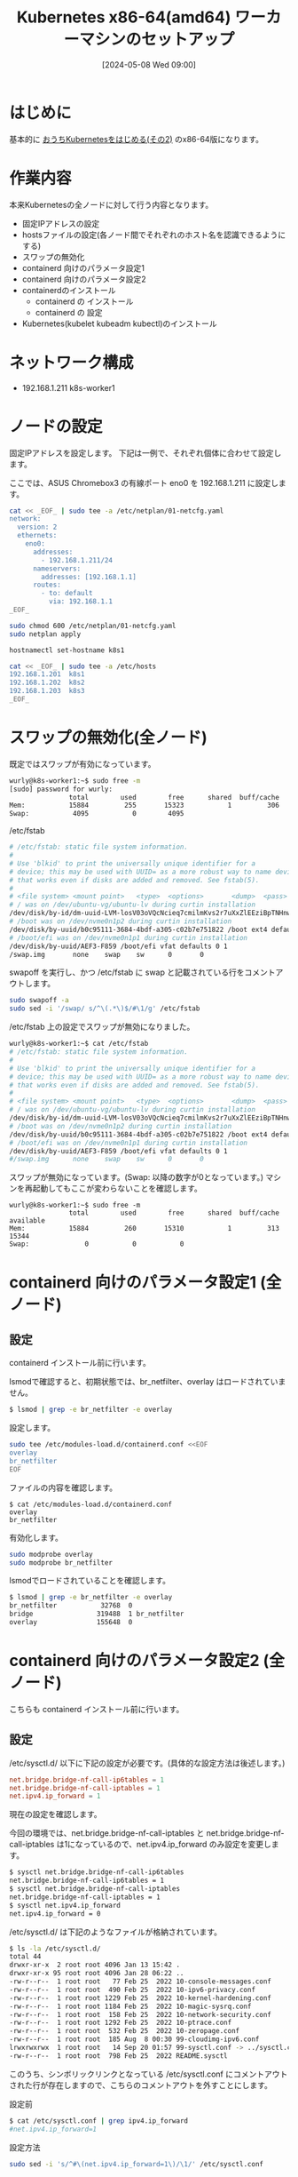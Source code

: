 #+BLOG: wurly-blog
#+POSTID: 1326
#+ORG2BLOG:
#+DATE: [2024-05-08 Wed 09:00]
#+OPTIONS: toc:nil num:nil todo:nil pri:nil tags:nil ^:nil
#+CATEGORY: Kubernetes
#+TAGS: 
#+DESCRIPTION:
#+TITLE: Kubernetes x86-64(amd64) ワーカーマシンのセットアップ

* はじめに

基本的に [[./?p=1035][おうちKubernetesをはじめる(その2)]] のx86-64版になります。

* 作業内容

本来Kubernetesの全ノードに対して行う内容となります。

 - 固定IPアドレスの設定
 - hostsファイルの設定(各ノード間でそれぞれのホスト名を認識できるようにする)
 - スワップの無効化
 - containerd 向けのパラメータ設定1
 - containerd 向けのパラメータ設定2
 - containerdのインストール
  - containerd の インストール
  - containerd の 設定
 - Kubernetes(kubelet kubeadm kubectl)のインストール

* ネットワーク構成

 - 192.168.1.211 k8s-worker1

* ノードの設定

固定IPアドレスを設定します。
下記は一例で、それぞれ個体に合わせて設定します。

ここでは、ASUS Chromebox3 の有線ポート eno0 を 192.168.1.211 に設定します。

#+begin_src bash
cat << _EOF_ | sudo tee -a /etc/netplan/01-netcfg.yaml
network:
  version: 2
  ethernets:
    eno0:
      addresses:
        - 192.168.1.211/24
      nameservers:
        addresses: [192.168.1.1]
      routes:
        - to: default
          via: 192.168.1.1
_EOF_
#+end_src

#+begin_src bash
sudo chmod 600 /etc/netplan/01-netcfg.yaml
sudo netplan apply
#+end_src

#+begin_src bash
hostnamectl set-hostname k8s1
#+end_src

#+begin_src bash
cat << _EOF_ | sudo tee -a /etc/hosts
192.168.1.201  k8s1
192.168.1.202  k8s2
192.168.1.203  k8s3
_EOF_
#+end_src

* スワップの無効化(全ノード)

既定ではスワップが有効になっています。

#+begin_src bash
wurly@k8s-worker1:~$ sudo free -m
[sudo] password for wurly: 
               total        used        free      shared  buff/cache   available
Mem:           15884         255       15323           1         306       15350
Swap:           4095           0        4095
#+end_src

/etc/fstab

#+begin_src bash
# /etc/fstab: static file system information.
#
# Use 'blkid' to print the universally unique identifier for a
# device; this may be used with UUID= as a more robust way to name devices
# that works even if disks are added and removed. See fstab(5).
#
# <file system> <mount point>   <type>  <options>       <dump>  <pass>
# / was on /dev/ubuntu-vg/ubuntu-lv during curtin installation
/dev/disk/by-id/dm-uuid-LVM-losV03oVQcNcieq7cmilmKvs2r7uXxZlEEziBpTNHnwxjEp6JrQSENy2qrX6wKL3 / ext4 defaults 0 1
# /boot was on /dev/nvme0n1p2 during curtin installation
/dev/disk/by-uuid/b0c95111-3684-4bdf-a305-c02b7e751822 /boot ext4 defaults 0 1
# /boot/efi was on /dev/nvme0n1p1 during curtin installation
/dev/disk/by-uuid/AEF3-F859 /boot/efi vfat defaults 0 1
/swap.img       none    swap    sw      0       0
#+end_src

swapoff を実行し、かつ /etc/fstab に swap と記載されている行をコメントアウトします。

#+begin_src bash
sudo swapoff -a
sudo sed -i '/swap/ s/^\(.*\)$/#\1/g' /etc/fstab
#+end_src

/etc/fstab 上の設定でスワップが無効になりました。

#+begin_src bash
wurly@k8s-worker1:~$ cat /etc/fstab
# /etc/fstab: static file system information.
#
# Use 'blkid' to print the universally unique identifier for a
# device; this may be used with UUID= as a more robust way to name devices
# that works even if disks are added and removed. See fstab(5).
#
# <file system> <mount point>   <type>  <options>       <dump>  <pass>
# / was on /dev/ubuntu-vg/ubuntu-lv during curtin installation
/dev/disk/by-id/dm-uuid-LVM-losV03oVQcNcieq7cmilmKvs2r7uXxZlEEziBpTNHnwxjEp6JrQSENy2qrX6wKL3 / ext4 defaults 0 1
# /boot was on /dev/nvme0n1p2 during curtin installation
/dev/disk/by-uuid/b0c95111-3684-4bdf-a305-c02b7e751822 /boot ext4 defaults 0 1
# /boot/efi was on /dev/nvme0n1p1 during curtin installation
/dev/disk/by-uuid/AEF3-F859 /boot/efi vfat defaults 0 1
#/swap.img      none    swap    sw      0       0
#+end_src

スワップが無効になっています。(Swap: 以降の数字が0となっています。)
マシンを再起動してもここが変わらないことを確認します。

#+begin_src 
wurly@k8s-worker1:~$ sudo free -m
               total        used        free      shared  buff/cache   available
Mem:           15884         260       15310           1         313       15344
Swap:              0           0           0
#+end_src

* containerd 向けのパラメータ設定1 (全ノード)

** 設定

containerd インストール前に行います。

lsmodで確認すると、初期状態では、br_netfilter、overlay はロードされていません。

#+begin_src bash
$ lsmod | grep -e br_netfilter -e overlay
#+end_src

設定します。

#+begin_src bash
sudo tee /etc/modules-load.d/containerd.conf <<EOF
overlay
br_netfilter
EOF
#+end_src

ファイルの内容を確認します。

#+begin_src 
$ cat /etc/modules-load.d/containerd.conf
overlay
br_netfilter
#+end_src

有効化します。

#+begin_src bash
sudo modprobe overlay
sudo modprobe br_netfilter
#+end_src

lsmodでロードされていることを確認します。

#+begin_src bash
$ lsmod | grep -e br_netfilter -e overlay
br_netfilter           32768  0
bridge                319488  1 br_netfilter
overlay               155648  0
#+end_src

* containerd 向けのパラメータ設定2 (全ノード)

こちらも containerd インストール前に行います。

** 設定

\slash{}etc/sysctl.d/ 以下に下記の設定が必要です。(具体的な設定方法は後述します。)

#+begin_src conf
net.bridge.bridge-nf-call-ip6tables = 1
net.bridge.bridge-nf-call-iptables = 1
net.ipv4.ip_forward = 1
#+end_src

現在の設定を確認します。

今回の環境では、net.bridge.bridge-nf-call-iptables と net.bridge.bridge-nf-call-iptables は1になっているので、net.ipv4.ip_forward のみ設定を変更します。

#+begin_src bash
$ sysctl net.bridge.bridge-nf-call-ip6tables
net.bridge.bridge-nf-call-ip6tables = 1
$ sysctl net.bridge.bridge-nf-call-iptables
net.bridge.bridge-nf-call-iptables = 1
$ sysctl net.ipv4.ip_forward
net.ipv4.ip_forward = 0
#+end_src

\slash{}etc/sysctl.d/ は下記のようなファイルが格納されています。

#+begin_src bash
$ ls -la /etc/sysctl.d/
total 44
drwxr-xr-x  2 root root 4096 Jan 13 15:42 .
drwxr-xr-x 95 root root 4096 Jan 28 06:22 ..
-rw-r--r--  1 root root   77 Feb 25  2022 10-console-messages.conf
-rw-r--r--  1 root root  490 Feb 25  2022 10-ipv6-privacy.conf
-rw-r--r--  1 root root 1229 Feb 25  2022 10-kernel-hardening.conf
-rw-r--r--  1 root root 1184 Feb 25  2022 10-magic-sysrq.conf
-rw-r--r--  1 root root  158 Feb 25  2022 10-network-security.conf
-rw-r--r--  1 root root 1292 Feb 25  2022 10-ptrace.conf
-rw-r--r--  1 root root  532 Feb 25  2022 10-zeropage.conf
-rw-r--r--  1 root root  185 Aug  8 00:30 99-cloudimg-ipv6.conf
lrwxrwxrwx  1 root root   14 Sep 20 01:57 99-sysctl.conf -> ../sysctl.conf
-rw-r--r--  1 root root  798 Feb 25  2022 README.sysctl
#+end_src

このうち、シンボリックリンクとなっている /etc/sysctl.conf にコメントアウトされた行が存在しますので、こちらのコメントアウトを外すことにします。

設定前

#+begin_src bash
$ cat /etc/sysctl.conf | grep ipv4.ip_forward
#net.ipv4.ip_forward=1
#+end_src

設定方法

#+begin_src bash
sudo sed -i 's/^#\(net.ipv4.ip_forward=1\)/\1/' /etc/sysctl.conf
#+end_src

設定後

#+begin_src bash
$ cat /etc/sysctl.conf | grep ipv4.ip_forward
net.ipv4.ip_forward=1
#+end_src

reloadします。

#+begin_src bash
sudo sysctl --system
#+end_src

(下記のようなメッセージが表示されましたがここでは無視します。)

#+begin_src 
net.ipv4.conf.default.accept_source_route = 0
sysctl: setting key "net.ipv4.conf.all.accept_source_route": Invalid argument
net.ipv4.conf.default.promote_secondaries = 1
sysctl: setting key "net.ipv4.conf.all.promote_secondaries": Invalid argument
#+end_src

設定が変更されたことを確認します。

#+begin_src bash
$ sysctl net.ipv4.ip_forward
net.ipv4.ip_forward = 1
#+end_src

** 参考
 - [[https://qiita.com/mochizuki875/items/c69bb7fb2ef3a73dc1a9][Linux Bridgeを介した通信ができない #Docker - Qiita]]
https://qiita.com/mochizuki875/items/c69bb7fb2ef3a73dc1a9


* containerd の インストール (全ノード)

#+begin_src bash
sudo apt update
sudo apt install -y gnupg2
#+end_src

*注意* 下記は arch=amd64 を指定しています。

#+begin_src bash
sudo curl -fsSL https://download.docker.com/linux/ubuntu/gpg | sudo gpg --dearmour -o /etc/apt/trusted.gpg.d/docker.gpg
sudo add-apt-repository "deb [arch=amd64] https://download.docker.com/linux/ubuntu $(lsb_release -cs) stable"
#+end_src

この時点で、リポジトリ追加の確認のため、Enterキー入力を促される場合には、Enterキーを入力して次に進みます。

#+begin_src bash
sudo apt update
sudo apt install -y containerd.io
#+end_src

今回の環境では、containerd.io arm64 1.6.31-1 がインストールされました。

** containerdの設定

設定方法としては下記の通りです。

"containerd config default" によって既定の設定内容を出力できるので、これを/etc/containerd/config.tomlに上書きし、"SystemdCgroup = false" を "SystemdCgroup = true" に書き換えるという意味になります。

#+begin_src bash
containerd config default | sudo tee /etc/containerd/config.toml >/dev/null 2>&1
sudo sed -i 's/SystemdCgroup \= false/SystemdCgroup \= true/g' /etc/containerd/config.toml
cat /etc/containerd/config.toml
#+end_src

設定前

#+begin_src bash
$ cat /etc/containerd/config.toml | grep SystemdCgroup
            SystemdCgroup = false
#+end_src

設定後

#+begin_src bash
$ cat /etc/containerd/config.toml | grep SystemdCgroup
            SystemdCgroup = true
#+end_src

** (参考)元々の config.toml

元々保存されているファイルは下記の内容でした。

#+begin_src bash
$ cat /etc/containerd/config.toml
#+end_src

#+begin_src toml
#   Copyright 2018-2022 Docker Inc.

#   Licensed under the Apache License, Version 2.0 (the "License");
#   you may not use this file except in compliance with the License.
#   You may obtain a copy of the License at

#       http://www.apache.org/licenses/LICENSE-2.0

#   Unless required by applicable law or agreed to in writing, software
#   distributed under the License is distributed on an "AS IS" BASIS,
#   WITHOUT WARRANTIES OR CONDITIONS OF ANY KIND, either express or implied.
#   See the License for the specific language governing permissions and
#   limitations under the License.

disabled_plugins = ["cri"]

#root = "/var/lib/containerd"
#state = "/run/containerd"
#subreaper = true
#oom_score = 0

#[grpc]
#  address = "/run/containerd/containerd.sock"
#  uid = 0
#  gid = 0

#[debug]
#  address = "/run/containerd/debug.sock"
#  uid = 0
#  gid = 0
#  level = "info"
#+end_src

** (参考)出力した config.toml

"containerd config default" で下記の内容が出力されます。
この中で "SystemdCgroup = false" と記述されていますので、"SystemdCgroup = true" に書き換えます。
(なお、"systemd_cgroup = false" というパラメータもあるようですが、参考にした手順には記載が無いのでこちらは書き換えません)

#+begin_src bash
$ containerd config default
#+end_src

#+begin_src toml
$ containerd config default 
disabled_plugins = []
imports = []
oom_score = 0
plugin_dir = ""
required_plugins = []
root = "/var/lib/containerd"
state = "/run/containerd"
temp = ""
version = 2

[cgroup]
  path = ""

[debug]
  address = ""
  format = ""
  gid = 0
  level = ""
  uid = 0

[grpc]
  address = "/run/containerd/containerd.sock"
  gid = 0
  max_recv_message_size = 16777216
  max_send_message_size = 16777216
  tcp_address = ""
  tcp_tls_ca = ""
  tcp_tls_cert = ""
  tcp_tls_key = ""
  uid = 0

[metrics]
  address = ""
  grpc_histogram = false

[plugins]

  [plugins."io.containerd.gc.v1.scheduler"]
    deletion_threshold = 0
    mutation_threshold = 100
    pause_threshold = 0.02
    schedule_delay = "0s"
    startup_delay = "100ms"

  [plugins."io.containerd.grpc.v1.cri"]
    device_ownership_from_security_context = false
    disable_apparmor = false
    disable_cgroup = false
    disable_hugetlb_controller = true
    disable_proc_mount = false
    disable_tcp_service = true
    enable_selinux = false
    enable_tls_streaming = false
    enable_unprivileged_icmp = false
    enable_unprivileged_ports = false
    ignore_image_defined_volumes = false
    max_concurrent_downloads = 3
    max_container_log_line_size = 16384
    netns_mounts_under_state_dir = false
    restrict_oom_score_adj = false
    sandbox_image = "registry.k8s.io/pause:3.6"
    selinux_category_range = 1024
    stats_collect_period = 10
    stream_idle_timeout = "4h0m0s"
    stream_server_address = "127.0.0.1"
    stream_server_port = "0"
    systemd_cgroup = false
    tolerate_missing_hugetlb_controller = true
    unset_seccomp_profile = ""

    [plugins."io.containerd.grpc.v1.cri".cni]
      bin_dir = "/opt/cni/bin"
      conf_dir = "/etc/cni/net.d"
      conf_template = ""
      ip_pref = ""
      max_conf_num = 1

    [plugins."io.containerd.grpc.v1.cri".containerd]
      default_runtime_name = "runc"
      disable_snapshot_annotations = true
      discard_unpacked_layers = false
      ignore_rdt_not_enabled_errors = false
      no_pivot = false
      snapshotter = "overlayfs"

      [plugins."io.containerd.grpc.v1.cri".containerd.default_runtime]
        base_runtime_spec = ""
        cni_conf_dir = ""
        cni_max_conf_num = 0
        container_annotations = []
        pod_annotations = []
        privileged_without_host_devices = false
        runtime_engine = ""
        runtime_path = ""
        runtime_root = ""
        runtime_type = ""

        [plugins."io.containerd.grpc.v1.cri".containerd.default_runtime.options]

      [plugins."io.containerd.grpc.v1.cri".containerd.runtimes]

        [plugins."io.containerd.grpc.v1.cri".containerd.runtimes.runc]
          base_runtime_spec = ""
          cni_conf_dir = ""
          cni_max_conf_num = 0
          container_annotations = []
          pod_annotations = []
          privileged_without_host_devices = false
          runtime_engine = ""
          runtime_path = ""
          runtime_root = ""
          runtime_type = "io.containerd.runc.v2"

          [plugins."io.containerd.grpc.v1.cri".containerd.runtimes.runc.options]
            BinaryName = ""
            CriuImagePath = ""
            CriuPath = ""
            CriuWorkPath = ""
            IoGid = 0
            IoUid = 0
            NoNewKeyring = false
            NoPivotRoot = false
            Root = ""
            ShimCgroup = ""
            SystemdCgroup = false

      [plugins."io.containerd.grpc.v1.cri".containerd.untrusted_workload_runtime]
        base_runtime_spec = ""
        cni_conf_dir = ""
        cni_max_conf_num = 0
        container_annotations = []
        pod_annotations = []
        privileged_without_host_devices = false
        runtime_engine = ""
        runtime_path = ""
        runtime_root = ""
        runtime_type = ""

        [plugins."io.containerd.grpc.v1.cri".containerd.untrusted_workload_runtime.options]

    [plugins."io.containerd.grpc.v1.cri".image_decryption]
      key_model = "node"

    [plugins."io.containerd.grpc.v1.cri".registry]
      config_path = ""

      [plugins."io.containerd.grpc.v1.cri".registry.auths]

      [plugins."io.containerd.grpc.v1.cri".registry.configs]

      [plugins."io.containerd.grpc.v1.cri".registry.headers]

      [plugins."io.containerd.grpc.v1.cri".registry.mirrors]

    [plugins."io.containerd.grpc.v1.cri".x509_key_pair_streaming]
      tls_cert_file = ""
      tls_key_file = ""

  [plugins."io.containerd.internal.v1.opt"]
    path = "/opt/containerd"

  [plugins."io.containerd.internal.v1.restart"]
    interval = "10s"

  [plugins."io.containerd.internal.v1.tracing"]
    sampling_ratio = 1.0
    service_name = "containerd"

  [plugins."io.containerd.metadata.v1.bolt"]
    content_sharing_policy = "shared"

  [plugins."io.containerd.monitor.v1.cgroups"]
    no_prometheus = false

  [plugins."io.containerd.runtime.v1.linux"]
    no_shim = false
    runtime = "runc"
    runtime_root = ""
    shim = "containerd-shim"
    shim_debug = false

  [plugins."io.containerd.runtime.v2.task"]
    platforms = ["linux/arm64/v8"]
    sched_core = false

  [plugins."io.containerd.service.v1.diff-service"]
    default = ["walking"]

  [plugins."io.containerd.service.v1.tasks-service"]
    rdt_config_file = ""

  [plugins."io.containerd.snapshotter.v1.aufs"]
    root_path = ""

  [plugins."io.containerd.snapshotter.v1.btrfs"]
    root_path = ""

  [plugins."io.containerd.snapshotter.v1.devmapper"]
    async_remove = false
    base_image_size = ""
    discard_blocks = false
    fs_options = ""
    fs_type = ""
    pool_name = ""
    root_path = ""

  [plugins."io.containerd.snapshotter.v1.native"]
    root_path = ""

  [plugins."io.containerd.snapshotter.v1.overlayfs"]
    mount_options = []
    root_path = ""
    sync_remove = false
    upperdir_label = false

  [plugins."io.containerd.snapshotter.v1.zfs"]
    root_path = ""

  [plugins."io.containerd.tracing.processor.v1.otlp"]
    endpoint = ""
    insecure = false
    protocol = ""

[proxy_plugins]

[stream_processors]

  [stream_processors."io.containerd.ocicrypt.decoder.v1.tar"]
    accepts = ["application/vnd.oci.image.layer.v1.tar+encrypted"]
    args = ["--decryption-keys-path", "/etc/containerd/ocicrypt/keys"]
    env = ["OCICRYPT_KEYPROVIDER_CONFIG=/etc/containerd/ocicrypt/ocicrypt_keyprovider.conf"]
    path = "ctd-decoder"
    returns = "application/vnd.oci.image.layer.v1.tar"

  [stream_processors."io.containerd.ocicrypt.decoder.v1.tar.gzip"]
    accepts = ["application/vnd.oci.image.layer.v1.tar+gzip+encrypted"]
    args = ["--decryption-keys-path", "/etc/containerd/ocicrypt/keys"]
    env = ["OCICRYPT_KEYPROVIDER_CONFIG=/etc/containerd/ocicrypt/ocicrypt_keyprovider.conf"]
    path = "ctd-decoder"
    returns = "application/vnd.oci.image.layer.v1.tar+gzip"

[timeouts]
  "io.containerd.timeout.bolt.open" = "0s"
  "io.containerd.timeout.shim.cleanup" = "5s"
  "io.containerd.timeout.shim.load" = "5s"
  "io.containerd.timeout.shim.shutdown" = "3s"
  "io.containerd.timeout.task.state" = "2s"

[ttrpc]
  address = ""
  gid = 0
  uid = 0
#+end_src

** containerdの再起動

設定ファイルを変更したのでcontainerdを再起動します。

#+begin_src bash
sudo systemctl restart containerd
sudo systemctl status containerd
#+end_src

下記(loaded (/lib/systemd/system/containerd.service; enabled; vendor preset: enabled))のようになっていれば問題ありません。

#+begin_src bash
$ sudo systemctl status containerd
● containerd.service - containerd container runtime
     Loaded: loaded (/lib/systemd/system/containerd.service; enabled; vendor preset: enabled)
     Active: active (running) since Sun 2024-01-28 21:27:34 JST; 14s ago
       Docs: https://containerd.io
#+end_src

* Kubernetes(kubelet kubeadm kubectl)のインストール (全ノード) v1.29

#+begin_src bash
curl -fsSL https://pkgs.k8s.io/core:/stable:/v1.29/deb/Release.key | sudo gpg --dearmor -o /etc/apt/trusted.gpg.d/kubernetes-apt-keyring.gpg
echo "deb [signed-by=/etc/apt/trusted.gpg.d/kubernetes-apt-keyring.gpg] https://pkgs.k8s.io/core:/stable:/v1.29/deb/ /" | sudo tee /etc/apt/sources.list.d/kubernetes.list
#+end_src

#+begin_src bash
sudo apt update
sudo apt install -y kubelet kubeadm kubectl
sudo apt-mark hold kubelet kubeadm kubectl
#+end_src

kubelet,kubeadm,kubectl共に、1.29.4-2.1 がインストールされました。apt-mark で自動でバージョンアップされないよう固定しておきます。

* etc/hosts

#+begin_src bash
cat << _EOF_ | sudo tee -a /etc/hosts
192.168.1.201  k8s-ctrl1
192.168.1.202  k8s-ctrl2
192.168.1.203  k8s-ctrl3
192.168.1.211  k8s-worker1
_EOF_
#+end_src


#+begin_src bash
$ k get pod
NAME                                       READY   STATUS    RESTARTS      AGE
calico-kube-controllers-5fc7d6cf67-zhzvh   1/1     Running   1 (33m ago)   4d2h
calico-node-dq6xq                          1/1     Running   3 (33m ago)   4d12h
calico-node-gqkvn                          1/1     Running   2 (33m ago)   4d3h
calico-node-qv8g9                          1/1     Running   0             105s
calico-node-tzthw                          1/1     Running   1 (33m ago)   4d3h
coredns-76f75df574-dc4fc                   1/1     Running   1 (33m ago)   4d2h
coredns-76f75df574-jsbp4                   1/1     Running   1 (33m ago)   4d2h
etcd-k8s-ctrl1                             1/1     Running   3 (33m ago)   4d13h
etcd-k8s-ctrl2                             1/1     Running   1 (33m ago)   4d3h
etcd-k8s-ctrl3                             1/1     Running   2 (33m ago)   4d3h
kube-apiserver-k8s-ctrl1                   1/1     Running   3 (33m ago)   4d13h
kube-apiserver-k8s-ctrl2                   1/1     Running   1 (33m ago)   4d3h
kube-apiserver-k8s-ctrl3                   1/1     Running   2 (33m ago)   4d3h
kube-controller-manager-k8s-ctrl1          1/1     Running   4 (33m ago)   4d13h
kube-controller-manager-k8s-ctrl2          1/1     Running   1 (33m ago)   4d3h
kube-controller-manager-k8s-ctrl3          1/1     Running   2 (33m ago)   4d3h
kube-proxy-ctspc                           1/1     Running   1 (33m ago)   4d3h
kube-proxy-d64kt                           1/1     Running   3 (33m ago)   4d13h
kube-proxy-h4zjz                           1/1     Running   0             105s
kube-proxy-tmqkh                           1/1     Running   2 (33m ago)   4d3h
kube-scheduler-k8s-ctrl1                   1/1     Running   5 (33m ago)   4d13h
kube-scheduler-k8s-ctrl2                   1/1     Running   1 (33m ago)   4d3h
kube-scheduler-k8s-ctrl3                   1/1     Running   2 (33m ago)   4d3h
$ k get pod -o wide
NAME                                       READY   STATUS    RESTARTS      AGE     IP              NODE          NOMINATED NODE   READINESS GATES
calico-kube-controllers-5fc7d6cf67-zhzvh   1/1     Running   1 (34m ago)   4d2h    172.16.35.3     k8s-ctrl3     <none>           <none>
calico-node-dq6xq                          1/1     Running   3 (33m ago)   4d12h   192.168.1.201   k8s-ctrl1     <none>           <none>
calico-node-gqkvn                          1/1     Running   2 (34m ago)   4d3h    192.168.1.203   k8s-ctrl3     <none>           <none>
calico-node-qv8g9                          1/1     Running   0             114s    192.168.1.211   k8s-worker1   <none>           <none>
calico-node-tzthw                          1/1     Running   1 (34m ago)   4d3h    192.168.1.202   k8s-ctrl2     <none>           <none>
coredns-76f75df574-dc4fc                   1/1     Running   1 (34m ago)   4d2h    172.16.35.4     k8s-ctrl3     <none>           <none>
coredns-76f75df574-jsbp4                   1/1     Running   1 (34m ago)   4d2h    172.16.164.2    k8s-ctrl2     <none>           <none>
etcd-k8s-ctrl1                             1/1     Running   3 (33m ago)   4d13h   192.168.1.201   k8s-ctrl1     <none>           <none>
etcd-k8s-ctrl2                             1/1     Running   1 (34m ago)   4d3h    192.168.1.202   k8s-ctrl2     <none>           <none>
etcd-k8s-ctrl3                             1/1     Running   2 (34m ago)   4d3h    192.168.1.203   k8s-ctrl3     <none>           <none>
kube-apiserver-k8s-ctrl1                   1/1     Running   3 (33m ago)   4d13h   192.168.1.201   k8s-ctrl1     <none>           <none>
kube-apiserver-k8s-ctrl2                   1/1     Running   1 (34m ago)   4d3h    192.168.1.202   k8s-ctrl2     <none>           <none>
kube-apiserver-k8s-ctrl3                   1/1     Running   2 (34m ago)   4d3h    192.168.1.203   k8s-ctrl3     <none>           <none>
kube-controller-manager-k8s-ctrl1          1/1     Running   4 (33m ago)   4d13h   192.168.1.201   k8s-ctrl1     <none>           <none>
kube-controller-manager-k8s-ctrl2          1/1     Running   1 (34m ago)   4d3h    192.168.1.202   k8s-ctrl2     <none>           <none>
kube-controller-manager-k8s-ctrl3          1/1     Running   2 (34m ago)   4d3h    192.168.1.203   k8s-ctrl3     <none>           <none>
kube-proxy-ctspc                           1/1     Running   1 (34m ago)   4d3h    192.168.1.202   k8s-ctrl2     <none>           <none>
kube-proxy-d64kt                           1/1     Running   3 (33m ago)   4d13h   192.168.1.201   k8s-ctrl1     <none>           <none>
kube-proxy-h4zjz                           1/1     Running   0             114s    192.168.1.211   k8s-worker1   <none>           <none>
kube-proxy-tmqkh                           1/1     Running   2 (34m ago)   4d3h    192.168.1.203   k8s-ctrl3     <none>           <none>
kube-scheduler-k8s-ctrl1                   1/1     Running   5 (33m ago)   4d13h   192.168.1.201   k8s-ctrl1     <none>           <none>
kube-scheduler-k8s-ctrl2                   1/1     Running   1 (34m ago)   4d3h    192.168.1.202   k8s-ctrl2     <none>           <none>
kube-scheduler-k8s-ctrl3                   1/1     Running   2 (34m ago)   4d3h    192.168.1.203   k8s-ctrl3     <none>           <none>
#+end_src

* おわりに

ワーカーマシンのセットアップ作業が完了です。

